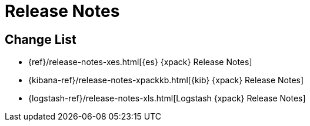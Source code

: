 
[[xpack-release-notes]]
= Release Notes

[partintro]
--
This section summarizes the changes in each release for all of the {xpack}
components: {security}, {monitoring}, {watcher}, {reporting}, {xpackml}, and
{graph}.

As a general rule, we strive to keep backwards compatibility between minor
versions, but there might be breaking changes between major versions. Breaking
changes are listed at the top of the release notes for each version.

--

[[xpack-change-list]]
== Change List

* {ref}/release-notes-xes.html[{es} {xpack} Release Notes]
* {kibana-ref}/release-notes-xpackkb.html[{kib} {xpack} Release Notes]
* {logstash-ref}/release-notes-xls.html[Logstash {xpack} Release Notes]
